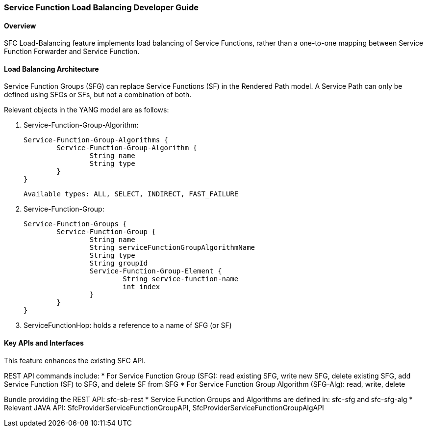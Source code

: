 === Service Function Load Balancing Developer Guide

==== Overview
SFC Load-Balancing feature implements load balancing of Service Functions, rather than a one-to-one mapping between Service Function Forwarder and Service Function. 

==== Load Balancing Architecture
Service Function Groups (SFG) can replace Service Functions (SF) in the Rendered Path model. 
A Service Path can only be defined using SFGs or SFs, but not a combination of both.

Relevant objects in the YANG model are as follows:

1. Service-Function-Group-Algorithm:

	Service-Function-Group-Algorithms {
		Service-Function-Group-Algorithm {
			String name
			String type
		}
	}

	Available types: ALL, SELECT, INDIRECT, FAST_FAILURE
	
2. Service-Function-Group:

	Service-Function-Groups {
		Service-Function-Group {
			String name
			String serviceFunctionGroupAlgorithmName
			String type
			String groupId
			Service-Function-Group-Element {
				String service-function-name
				int index
			}
		}
	}

3. ServiceFunctionHop: holds a reference to a name of SFG (or SF)
 
==== Key APIs and Interfaces
This feature enhances the existing SFC API.

REST API commands include:
* For Service Function Group (SFG): read existing SFG, write new SFG, delete existing SFG, add Service Function (SF) to SFG, and delete SF from SFG
* For Service Function Group Algorithm (SFG-Alg): read, write, delete

Bundle providing the REST API: sfc-sb-rest
* Service Function Groups and Algorithms are defined in: sfc-sfg and sfc-sfg-alg
* Relevant JAVA API: SfcProviderServiceFunctionGroupAPI, SfcProviderServiceFunctionGroupAlgAPI